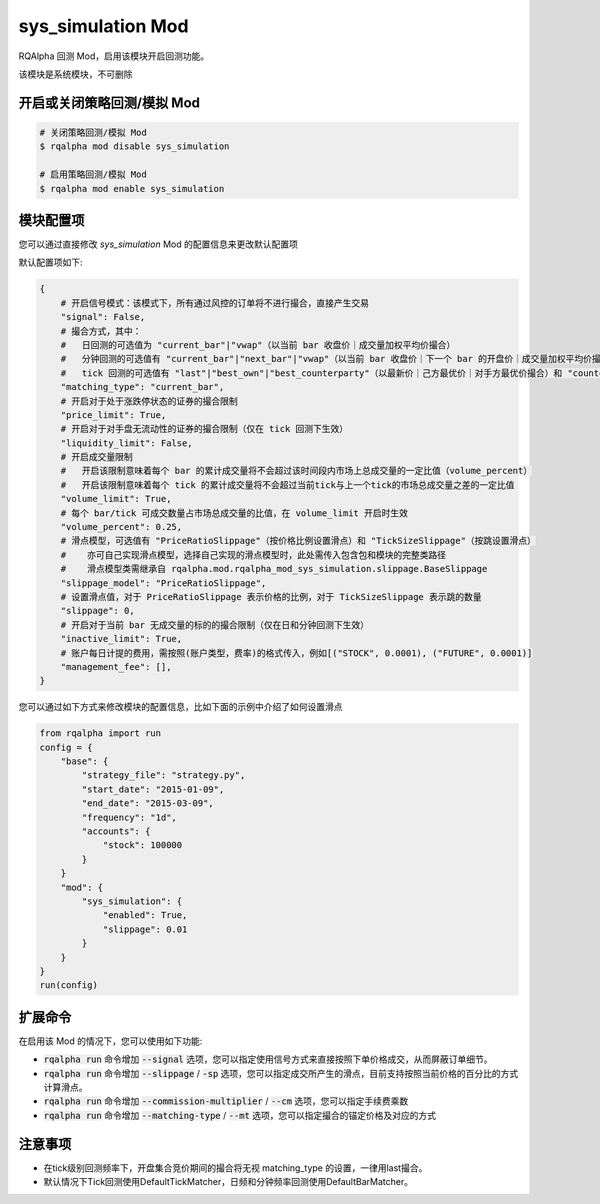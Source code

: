===============================
sys_simulation Mod
===============================

RQAlpha 回测 Mod，启用该模块开启回测功能。

该模块是系统模块，不可删除

开启或关闭策略回测/模拟 Mod
===============================

..  code-block:: bash

    # 关闭策略回测/模拟 Mod
    $ rqalpha mod disable sys_simulation

    # 启用策略回测/模拟 Mod
    $ rqalpha mod enable sys_simulation

模块配置项
===============================

您可以通过直接修改 `sys_simulation` Mod 的配置信息来更改默认配置项

默认配置项如下:

..  code-block:: python

    {
        # 开启信号模式：该模式下，所有通过风控的订单将不进行撮合，直接产生交易
        "signal": False,
        # 撮合方式，其中：
        #   日回测的可选值为 "current_bar"|"vwap"（以当前 bar 收盘价｜成交量加权平均价撮合）
        #   分钟回测的可选值有 "current_bar"|"next_bar"|"vwap"（以当前 bar 收盘价｜下一个 bar 的开盘价｜成交量加权平均价撮合)
        #   tick 回测的可选值有 "last"|"best_own"|"best_counterparty"（以最新价｜己方最优价｜对手方最优价撮合）和 "counterparty_offer"（逐档撮合）
        "matching_type": "current_bar",
        # 开启对于处于涨跌停状态的证券的撮合限制
        "price_limit": True,
        # 开启对于对手盘无流动性的证券的撮合限制（仅在 tick 回测下生效）
        "liquidity_limit": False,
        # 开启成交量限制
        #   开启该限制意味着每个 bar 的累计成交量将不会超过该时间段内市场上总成交量的一定比值（volume_percent）
        #   开启该限制意味着每个 tick 的累计成交量将不会超过当前tick与上一个tick的市场总成交量之差的一定比值
        "volume_limit": True,
        # 每个 bar/tick 可成交数量占市场总成交量的比值，在 volume_limit 开启时生效
        "volume_percent": 0.25,
        # 滑点模型，可选值有 "PriceRatioSlippage"（按价格比例设置滑点）和 "TickSizeSlippage"（按跳设置滑点）
        #    亦可自己实现滑点模型，选择自己实现的滑点模型时，此处需传入包含包和模块的完整类路径
        #    滑点模型类需继承自 rqalpha.mod.rqalpha_mod_sys_simulation.slippage.BaseSlippage
        "slippage_model": "PriceRatioSlippage",
        # 设置滑点值，对于 PriceRatioSlippage 表示价格的比例，对于 TickSizeSlippage 表示跳的数量
        "slippage": 0,
        # 开启对于当前 bar 无成交量的标的的撮合限制（仅在日和分钟回测下生效）
        "inactive_limit": True,
        # 账户每日计提的费用，需按照(账户类型，费率)的格式传入，例如[("STOCK", 0.0001), ("FUTURE", 0.0001)]
        "management_fee": [],
    }

您可以通过如下方式来修改模块的配置信息，比如下面的示例中介绍了如何设置滑点

..  code-block:: python

    from rqalpha import run
    config = {
        "base": {
            "strategy_file": "strategy.py",
            "start_date": "2015-01-09",
            "end_date": "2015-03-09",
            "frequency": "1d",
            "accounts": {
                "stock": 100000
            }
        }
        "mod": {
            "sys_simulation": {
                "enabled": True,
                "slippage": 0.01
            }
        }
    }
    run(config)

扩展命令
===============================

在启用该 Mod 的情况下，您可以使用如下功能:

*   :code:`rqalpha run` 命令增加 :code:`--signal` 选项，您可以指定使用信号方式来直接按照下单价格成交，从而屏蔽订单细节。
*   :code:`rqalpha run` 命令增加 :code:`--slippage` / :code:`-sp` 选项，您可以指定成交所产生的滑点，目前支持按照当前价格的百分比的方式计算滑点。
*   :code:`rqalpha run` 命令增加 :code:`--commission-multiplier` / :code:`--cm` 选项，您可以指定手续费乘数
*   :code:`rqalpha run` 命令增加 :code:`--matching-type` / :code:`--mt` 选项，您可以指定撮合的锚定价格及对应的方式

注意事项
===============================
*   在tick级别回测频率下，开盘集合竞价期间的撮合将无视 matching_type 的设置，一律用last撮合。
*   默认情况下Tick回测使用DefaultTickMatcher，日频和分钟频率回测使用DefaultBarMatcher。